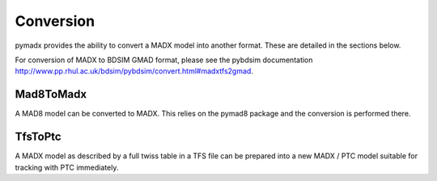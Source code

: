 ==========
Conversion
==========

pymadx provides the ability to convert a MADX model into another format. These
are detailed in the sections below.

For conversion of MADX to BDSIM GMAD format, please see the pybdsim documentation
`<http://www.pp.rhul.ac.uk/bdsim/pybdsim/convert.html#madxtfs2gmad>`_.

Mad8ToMadx
==========

A MAD8 model can be converted to MADX. This relies on the pymad8 package
and the conversion is performed there.


TfsToPtc
========

A MADX model as described by a full twiss table in a TFS file can be
prepared into a new MADX / PTC model suitable for tracking with PTC
immediately.
